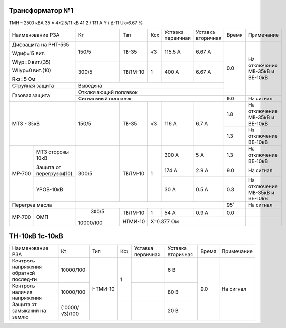 Трансформатор №1
~~~~~~~~~~~~~~~~

ТМН – 2500 кВА  35 ± 4*2.5/11 кВ
41.2 / 131 А   Y / Δ-11 Uk=6.67 %

+-------------------------------+---------+-------+---+---------+---------+-----+-----------------------+
|Наименование РЗА               | Кт      | Тип   |Ксх|Уставка  |Уставка  |Время|Примечание             |
|                               |         |       |   |первичная|вторичная|     |                       |
+-------------------------------+---------+-------+---+---------+---------+-----+-----------------------+
| Дифзащита на РНТ-565          | 150/5   |ТВ-35  | √3| 115.5 А | 6.67 А  | 0.0 |На отключение МВ-35кВ и|
|                               |         |       |   |         |         |     |ВВ-10кВ                |
| Wдиф=15 вит.                  +---------+-------+---+---------+---------+     |                       |
|                               | 300/5   |ТВЛМ-10|  1| 400 А   | 6.67 А  |     |                       |
| WIур=0 вит.(35)               |         |       |   |         |         |     |                       |
|                               |         |       |   |         |         |     |                       |
| WIIур=0 вит.(10)              |         |       |   |         |         |     |                       |
|                               |         |       |   |         |         |     |                       |
| Rкз=5 Ом                      |         |       |   |         |         |     |                       |
+-------------------------------+---------+-------+---+---------+---------+     |                       |
| Струйная защита               | Выведена                                |     |                       |
+-------------------------------+-----------------------------------------+     |                       |
| Газовая защита                | Отключающий поплавок                    |     |                       |
|                               +-----------------------------------------+-----+-----------------------+
|                               | Сигнальный  поплавок                    | 9.0 | На сигнал             |
+-------------------------------+---------+-------+---+---------+---------+-----+-----------------------+
|МТЗ - 35кВ                     | 150/5   |ТВ-35  | √3| 116 А   | 6.7 А   | 1.8 |На отключение МВ-35кВ и|
|                               |         |       |   |         |         |     |ВВ-10кВ                |
|                               |         |       |   |         |         +-----+-----------------------+
|                               |         |       |   |         |         | 1.3 |На отключение ВВ-10кВ  |
+------+------------------------+---------+-------+---+---------+---------+-----+-----------------------+
|МР-700|МТЗ стороны 10кВ        | 300/5   |ТВЛМ-10|  1| 300 А   | 5 А     | 1.3 |На отключение ВВ-10кВ  |
|      +------------------------+         |       |   +---------+---------+-----+-----------------------+
|      |Защита от перегрузки(10)|         |       |   | 174 А   | 2.9 А   | 9.0 |На сигнал              |
|      +------------------------+         |       |   +---------+---------+-----+-----------------------+
|      |УРОВ-10кВ               |         |       |   | 30 А    | 0.5 А   | 0.3 |На отключение МВ-35кВ и|
|      |                        |         |       |   |         |         |     |ВВ-10кВ                |
+------+------------------------+---------+-------+---+---------+---------+-----+-----------------------+
|Перегрев масла                 |                                         | 95˚ |На сигнал              |
+------+------------------------+---------+-------+---+---------+---------+-----+-----------------------+
|МР-700|ОМП                     | 300/5   |ТВЛМ-10| 1 | 54 А    | 0.9 А   | 0.0 |                       |
|      |                        |         |       +---+---------+---------+-----+-----------------------+
|      |                        |10000/100|НТМИ-10|Х=0.377 Ом                   |                       |
+------+------------------------+---------+-------+-----------------------------+-----------------------+


ТН-10кВ 1с-10кВ
~~~~~~~~~~~~~~~

+--------------------+--------------+-------+---+---------+---------+-----+-------------+
|Наименование РЗА    | Кт           | Тип   |Ксх|Уставка  |Уставка  |Время|Примечание   |
|                    |              |       |   |первичная|вторичная|     |             |
+--------------------+--------------+-------+---+---------+---------+-----+-------------+
|Контроль напряжения |10000/100     |НТМИ-10|1  |         | 6 В     | 9.0 |На сигнал    |
|обратной послед-ти  |              |       |   |         |         |     |             |
+--------------------+--------------+       |   +---------+---------+     |             |
|Контроль наличия    |10000/100     |       |   |         | 80 В    |     |             |
|напряжения          |              |       |   |         |         |     |             |
+--------------------+--------------+       +---+---------+---------+     |             |
|Защита от замыканий |(10000/√3)/100|       |   |         | 20 В    |     |             |
|на землю            |              |       |   |         |         |     |             |
+--------------------+--------------+-------+---+---------+---------+-----+-------------+